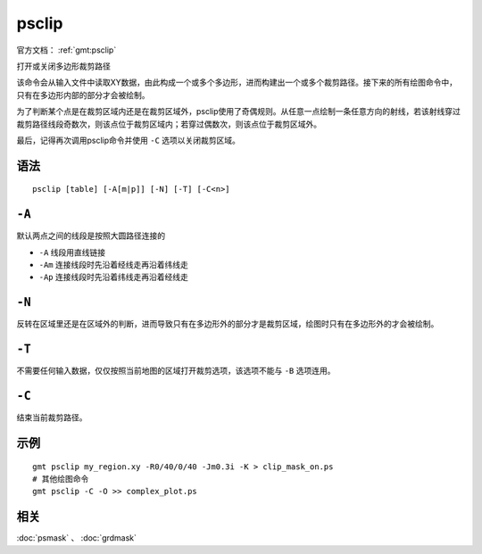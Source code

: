 .. index:: ! psclip

psclip
======

官方文档： :ref:`gmt:psclip`

打开或关闭多边形裁剪路径

该命令会从输入文件中读取XY数据，由此构成一个或多个多边形，进而构建出一个或多个裁剪路径。接下来的所有绘图命令中，只有在多边形内部的部分才会被绘制。

为了判断某个点是在裁剪区域内还是在裁剪区域外，psclip使用了奇偶规则。从任意一点绘制一条任意方向的射线，若该射线穿过裁剪路径线段奇数次，则该点位于裁剪区域内；若穿过偶数次，则该点位于裁剪区域外。

最后，记得再次调用psclip命令并使用 ``-C`` 选项以关闭裁剪区域。

语法
----

::

    psclip [table] [-A[m|p]] [-N] [-T] [-C<n>]

``-A``
------

默认两点之间的线段是按照大圆路径连接的

- ``-A`` 线段用直线链接
- ``-Am`` 连接线段时先沿着经线走再沿着纬线走
- ``-Ap`` 连接线段时先沿着纬线走再沿着经线走

``-N``
------

反转在区域里还是在区域外的判断，进而导致只有在多边形外的部分才是裁剪区域，绘图时只有在多边形外的才会被绘制。

``-T``
------

不需要任何输入数据，仅仅按照当前地图的区域打开裁剪选项，该选项不能与 ``-B`` 选项连用。

``-C``
------

结束当前裁剪路径。

示例
----

::

    gmt psclip my_region.xy -R0/40/0/40 -Jm0.3i -K > clip_mask_on.ps
    # 其他绘图命令
    gmt psclip -C -O >> complex_plot.ps

相关
----

:doc:`psmask` 、 :doc:`grdmask`
